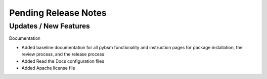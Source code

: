 Pending Release Notes
=====================

Updates / New Features
----------------------

Documentation

* Added baseline documentation for all pybsm functionality and instruction pages for
  package installation, the review process, and the release process

* Added Read the Docs configuration files

* Added Apache license file
